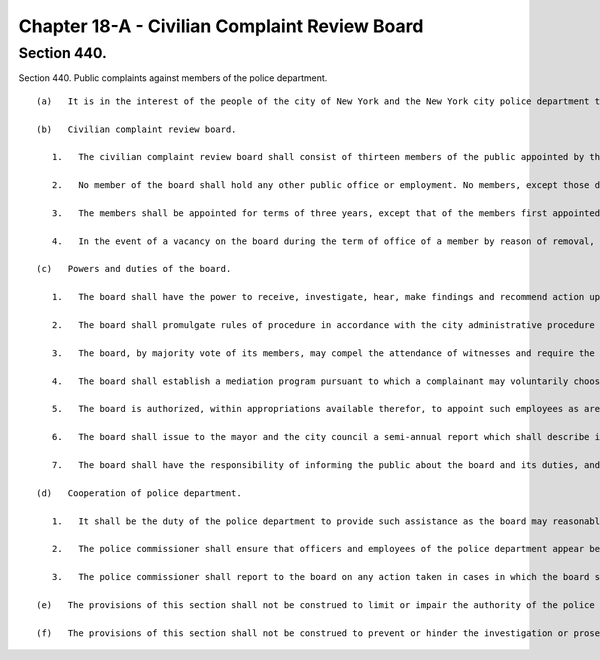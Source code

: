 Chapter 18-A - Civilian Complaint Review Board
=================
Section 440.
----------

Section 440. Public complaints against members of the police department. ::


	   (a)   It is in the interest of the people of the city of New York and the New York city police department that the investigation of complaints concerning misconduct by officers of the department towards members of the public be complete, thorough and impartial. These inquiries must be conducted fairly and independently, and in a manner in which the public and the police department have confidence. An independent civilian complaint review board is hereby established as a body comprised solely of members of the public with the authority to investigate allegations of police misconduct as provided in this section.
	
	   (b)   Civilian complaint review board.
	
	      1.   The civilian complaint review board shall consist of thirteen members of the public appointed by the mayor, who shall be residents of the city of New York and shall reflect the diversity of the city's population. The members of the board shall be appointed as follows: (i) five members, one from each of the five boroughs, shall be designated by the city council; (ii) three members with experience as law enforcement professionals shall be designated by the police commissioner; and (iii) the remaining five members shall be selected by the mayor. The mayor shall select one of the members to be chair.
	
	      2.   No member of the board shall hold any other public office or employment. No members, except those designated by the police commissioner, shall have experience as law enforcement professionals, or be former employees of the New York city police department. For the purposes of this section, experience as a law enforcement professional shall include experience as a police officer, criminal investigator, special agent, or a managerial or supervisory employee who exercised substantial policy discretion on law enforcement matters, in a federal, state, or local law enforcement agency, other than experience as an attorney in a prosecutorial agency.
	
	      3.   The members shall be appointed for terms of three years, except that of the members first appointed, four shall be appointed for terms of one year, of whom one shall have been designated by the council and two shall have been designated by the police commissioner, four shall be appointed for terms of two years, of whom two shall have been designated by the council, and five shall be appointed for terms of three years, of whom two shall have been designated by the council and one shall have been designated by the police commissioner.
	
	      4.   In the event of a vacancy on the board during the term of office of a member by reason of removal, death, resignation, or otherwise, a successor shall be chosen in the same manner as the original appointment. A member appointed to fill a vacancy shall serve for the balance of the unexpired term.
	
	   (c)   Powers and duties of the board.
	
	      1.   The board shall have the power to receive, investigate, hear, make findings and recommend action upon complaints by members of the public against members of the police department that allege misconduct involving excessive use of force, abuse of authority, discourtesy, or use of offensive language, including, but not limited to, slurs relating to race, ethnicity, religion, gender, sexual orientation and disability. The findings and recommendations of the board, and the basis therefor, shall be submitted to the police commissioner. No finding or recommendation shall be based solely upon an unsworn complaint or statement, nor shall prior unsubstantiated, unfounded or withdrawn complaints be the basis for any such finding or recommendation.
	
	      2.   The board shall promulgate rules of procedure in accordance with the city administrative procedure act, including rules that prescribe the manner in which investigations are to be conducted and recommendations made and the manner by which a member of the public is to be informed of the status of his or her complaint. Such rules may provide for the establishment of panels, which shall consist of not less than three members of the board, which shall be empowered to supervise the investigation of complaints, and to hear, make findings and recommend action on such complaints. No such panel shall consist exclusively of members designated by the council, or designated by the police commissioner, or selected by the mayor.
	
	      3.   The board, by majority vote of its members, may compel the attendance of witnesses and require the production of such records and other materials as are necessary for the investigation of complaints submitted pursuant to this section.
	
	      4.   The board shall establish a mediation program pursuant to which a complainant may voluntarily choose to resolve a complaint by means of informal conciliation.
	
	      5.   The board is authorized, within appropriations available therefor, to appoint such employees as are necessary to exercise its powers and fulfill its duties. The board shall employ civilian investigators to investigate all complaints.
	
	      6.   The board shall issue to the mayor and the city council a semi-annual report which shall describe its activities and summarize its actions.
	
	      7.   The board shall have the responsibility of informing the public about the board and its duties, and shall develop and administer an on-going program for the education of the public regarding the provisions of this chapter.
	
	   (d)   Cooperation of police department.
	
	      1.   It shall be the duty of the police department to provide such assistance as the board may reasonably request, to cooperate fully with investigations by the board, and to provide to the board upon request records and other materials which are necessary for the investigation of complaints submitted pursuant to this section, except such records or materials that cannot be disclosed by law.
	
	      2.   The police commissioner shall ensure that officers and employees of the police department appear before and respond to inquiries of the board and its civilian investigators in connection with the investigation of complaints submitted pursuant to this section, provided that such inquiries are conducted in accordance with department procedures for interrogation of members.
	
	      3.   The police commissioner shall report to the board on any action taken in cases in which the board submitted a finding or recommendation to the police commissioner with respect to a complaint.
	
	   (e)   The provisions of this section shall not be construed to limit or impair the authority of the police commissioner to discipline members of the department. Nor shall the provisions of this section be construed to limit the rights of members of the department with respect to disciplinary action, including but not limited to the right to notice and a hearing, which may be established by any provision of law or otherwise.
	
	   (f)   The provisions of this section shall not be construed to prevent or hinder the investigation or prosecution of members of the department for violations of law by any court of competent jurisdiction, a grand jury, district attorney, or other authorized officer, agency or body.




